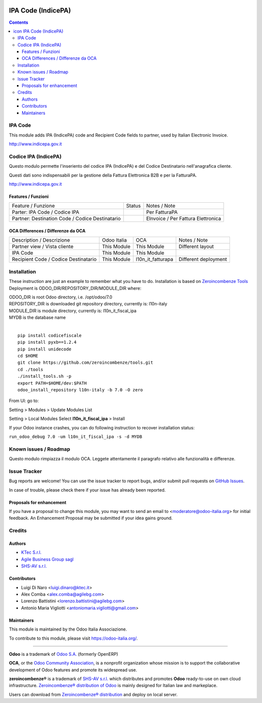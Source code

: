 |Maturity| |Build Status| |license gpl| |Coverage Status| |Codecov Status| |OCA project| |Tech Doc| |Help| |Try Me|

.. |icon| image:: https://raw.githubusercontent.com/zeroincombenze/l10n-italy/7.0/l10n_it_fiscal_ipa/static/src/img/icon.png

==========================
|icon| IPA Code (IndicePA)
==========================

.. contents::


|en|

IPA Code
=========

This module adds IPA (IndicePA) code and Recipient Code fields to partner,
used by Italian Electronic Invoice.

http://www.indicepa.gov.it




|it|

Codice IPA (IndicePA)
======================

Questo modulo permette l'inseriento del codice IPA (IndicePA) e del Codice Destinatario
nell'anagrafica cliente.

Questi dati sono indispensabili per la gestione della Fattura Elettronica B2B e
per la FatturaPA.

http://www.indicepa.gov.it



Features / Funzioni
--------------------

+-------------------------------------------------+----------+----------------------------------------------+
| Feature / Funzione                              |  Status  | Notes / Note                                 |
+-------------------------------------------------+----------+----------------------------------------------+
| Parter: IPA Code / Codice IPA                   | |check|  | Per FatturaPA                                |
+-------------------------------------------------+----------+----------------------------------------------+
| Partner: Destination Code / Codice Destinatario | |check|  | EInvoice / Per Fattura Elettronica           |
+-------------------------------------------------+----------+----------------------------------------------+



OCA Differences / Differenze da OCA
------------------------------------

+--------------------------------------+-------------+-------------------+--------------------------------+
| Description / Descrizione            | Odoo Italia | OCA               | Notes / Note                   |
+--------------------------------------+-------------+-------------------+--------------------------------+
| Partner view / Vista cliente         | This Module | This Module       | Different layout               |
+--------------------------------------+-------------+-------------------+--------------------------------+
| IPA Code                             | This Module | This Module       |                                |
+--------------------------------------+-------------+-------------------+--------------------------------+
| Recipient Code / Codice Destinatario | This Module | l10n_it_fatturapa | |warning| Different deployment |
+--------------------------------------+-------------+-------------------+--------------------------------+





|en|


Installation
=============

These instruction are just an example to remember what you have to do.
Installation is based on `Zeroincombenze Tools <https://github.com/zeroincombenze/tools>`__
Deployment is ODOO_DIR/REPOSITORY_DIR/MODULE_DIR where:

| ODOO_DIR is root Odoo directory, i.e. /opt/odoo/7.0
| REPOSITORY_DIR is downloaded git repository directory, currently is: l10n-italy
| MODULE_DIR is module directory, currently is: l10n_it_fiscal_ipa
| MYDB is the database name
|

::

    pip install codicefiscale
    pip install pyxb==1.2.4
    pip install unidecode
    cd $HOME
    git clone https://github.com/zeroincombenze/tools.git
    cd ./tools
    ./install_tools.sh -p
    export PATH=$HOME/dev:$PATH
    odoo_install_repository l10n-italy -b 7.0 -O zero


From UI: go to:

|menu| Setting > Modules > Update Modules List

|menu| Setting > Local Modules |right_do| Select **l10n_it_fiscal_ipa** > Install

|warning| If your Odoo instance crashes, you can do following instruction
to recover installation status:

``run_odoo_debug 7.0 -um l10n_it_fiscal_ipa -s -d MYDB``








Known issues / Roadmap
=======================

|warning| Questo modulo rimpiazza il modulo OCA. Leggete attentamente il
paragrafo relativo alle funzionalità e differenze.





Issue Tracker
==============

Bug reports are welcome! You can use the issue tracker to report bugs,
and/or submit pull requests on `GitHub Issues
<https://github.com/zeroincombenze/l10n-italy/issues>`_.

In case of trouble, please check there if your issue has already been reported.


Proposals for enhancement
--------------------------

If you have a proposal to change this module, you may want to send an email to
<moderatore@odoo-italia.org> for initial feedback.
An Enhancement Proposal may be submitted if your idea gains ground.






Credits
========

Authors
--------


* `KTec S.r.l. <https://www.ktec.it/>`__
* `Agile Business Group sagl <https://www.agilebg.com/>`__
* `SHS-AV s.r.l. <https://www.zeroincombenze.it/>`__

Contributors
-------------


* Luigi Di Naro <luigi.dinaro@ktec.it>
* Alex Comba <alex.comba@agilebg.com>
* Lorenzo Battistini <lorenzo.battistini@agilebg.com>
* Antonio Maria Vigliotti <antoniomaria.vigliotti@gmail.com>

Maintainers
------------

|Odoo Italia Associazione|

This module is maintained by the Odoo Italia Associazione.

To contribute to this module, please visit https://odoo-italia.org/.




----------------

**Odoo** is a trademark of `Odoo S.A. <https://www.odoo.com/>`__
(formerly OpenERP)

**OCA**, or the `Odoo Community Association <http://odoo-community.org/>`__,
is a nonprofit organization whose mission is to support
the collaborative development of Odoo features and promote its widespread use.

**zeroincombenze®** is a trademark of `SHS-AV s.r.l. <http://www.shs-av.com/>`__
which distributes and promotes **Odoo** ready-to-use on own cloud infrastructure.
`Zeroincombenze® distribution of Odoo <http://wiki.zeroincombenze.org/en/Odoo>`__
is mainly designed for Italian law and markeplace.

Users can download from `Zeroincombenze® distribution <https://github.com/zeroincombenze/OCB>`__
and deploy on local server.



.. |Maturity| image:: https://img.shields.io/badge/maturity-Alfa-red.png
    :target: https://odoo-community.org/page/development-status
    :alt: Alfa
.. |Build Status| image:: https://travis-ci.org/zeroincombenze/l10n-italy.svg?branch=7.0
    :target: https://travis-ci.org/zeroincombenze/l10n-italy
    :alt: github.com
.. |license gpl| image:: https://img.shields.io/badge/licence-AGPL--3-blue.svg
    :target: http://www.gnu.org/licenses/agpl-3.0-standalone.html
    :alt: License: AGPL-3
.. |Coverage Status| image:: https://coveralls.io/repos/github/zeroincombenze/l10n-italy/badge.svg?branch=7.0
    :target: https://coveralls.io/github/zeroincombenze/l10n-italy?branch=7.0
    :alt: Coverage
.. |Codecov Status| image:: https://codecov.io/gh/zeroincombenze/l10n-italy/branch/7.0/graph/badge.svg
    :target: https://codecov.io/gh/zeroincombenze/l10n-italy/branch/7.0
    :alt: Codecov
.. |OCA project| image:: http://www.zeroincombenze.it/wp-content/uploads/ci-ct/prd/button-oca-7.svg
    :target: https://github.com/OCA/l10n-italy/tree/7.0
    :alt: OCA
.. |Tech Doc| image:: http://www.zeroincombenze.it/wp-content/uploads/ci-ct/prd/button-docs-7.svg
    :target: http://wiki.zeroincombenze.org/en/Odoo/7.0/dev
    :alt: Technical Documentation
.. |Help| image:: http://www.zeroincombenze.it/wp-content/uploads/ci-ct/prd/button-help-7.svg
    :target: http://wiki.zeroincombenze.org/it/Odoo/7.0/man
    :alt: Technical Documentation
.. |Try Me| image:: http://www.zeroincombenze.it/wp-content/uploads/ci-ct/prd/button-try-it-7.svg
    :target: https://erp7.zeroincombenze.it
    :alt: Try Me
.. |Odoo Italia Associazione| image:: https://www.odoo-italia.org/images/Immagini/Odoo%20Italia%20-%20126x56.png
   :target: https://odoo-italia.org
   :alt: Odoo Italia Associazione
.. |en| image:: https://raw.githubusercontent.com/zeroincombenze/grymb/master/flags/en_US.png
   :target: https://www.facebook.com/groups/openerp.italia/
.. |it| image:: https://raw.githubusercontent.com/zeroincombenze/grymb/master/flags/it_IT.png
   :target: https://www.facebook.com/groups/openerp.italia/
.. |check| image:: https://raw.githubusercontent.com/zeroincombenze/grymb/master/awesome/check.png
.. |no_check| image:: https://raw.githubusercontent.com/zeroincombenze/grymb/master/awesome/no_check.png
.. |menu| image:: https://raw.githubusercontent.com/zeroincombenze/grymb/master/awesome/menu.png
.. |right_do| image:: https://raw.githubusercontent.com/zeroincombenze/grymb/master/awesome/right_do.png
.. |exclamation| image:: https://raw.githubusercontent.com/zeroincombenze/grymb/master/awesome/exclamation.png
.. |warning| image:: https://raw.githubusercontent.com/zeroincombenze/grymb/master/awesome/warning.png
.. |xml_schema| image:: https://raw.githubusercontent.com/zeroincombenze/grymb/master/certificates/iso/icons/xml-schema.png
   :target: https://raw.githubusercontent.com/zeroincombenze/grymbcertificates/iso/scope/xml-schema.md
.. |DesktopTelematico| image:: https://raw.githubusercontent.com/zeroincombenze/grymb/master/certificates/ade/icons/DesktopTelematico.png
   :target: https://raw.githubusercontent.com/zeroincombenze/grymbcertificates/ade/scope/DesktopTelematico.md
.. |FatturaPA| image:: https://raw.githubusercontent.com/zeroincombenze/grymb/master/certificates/ade/icons/fatturapa.png
   :target: https://raw.githubusercontent.com/zeroincombenze/grymbcertificates/ade/scope/fatturapa.md
   

